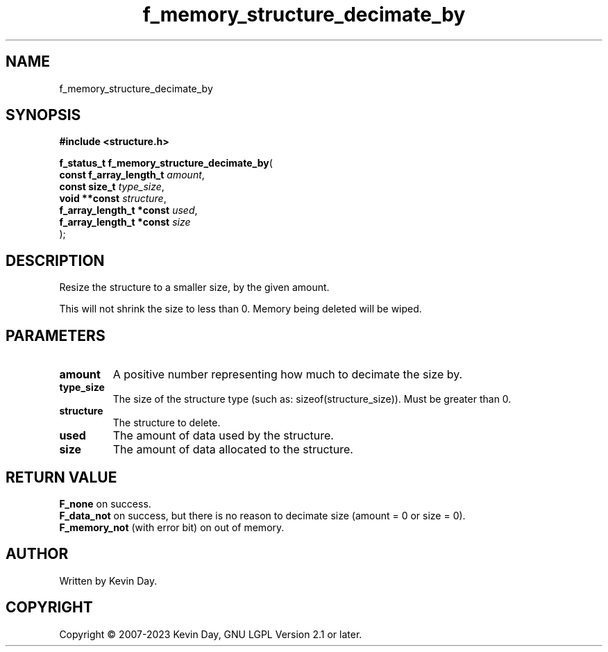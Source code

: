 .TH f_memory_structure_decimate_by "3" "July 2023" "FLL - Featureless Linux Library 0.6.6" "Library Functions"
.SH "NAME"
f_memory_structure_decimate_by
.SH SYNOPSIS
.nf
.B #include <structure.h>
.sp
\fBf_status_t f_memory_structure_decimate_by\fP(
    \fBconst f_array_length_t  \fP\fIamount\fP,
    \fBconst size_t            \fP\fItype_size\fP,
    \fBvoid **const            \fP\fIstructure\fP,
    \fBf_array_length_t *const \fP\fIused\fP,
    \fBf_array_length_t *const \fP\fIsize\fP
);
.fi
.SH DESCRIPTION
.PP
Resize the structure to a smaller size, by the given amount.
.PP
This will not shrink the size to less than 0. Memory being deleted will be wiped.
.SH PARAMETERS
.TP
.B amount
A positive number representing how much to decimate the size by.

.TP
.B type_size
The size of the structure type (such as: sizeof(structure_size)). Must be greater than 0.

.TP
.B structure
The structure to delete.

.TP
.B used
The amount of data used by the structure.

.TP
.B size
The amount of data allocated to the structure.

.SH RETURN VALUE
.PP
\fBF_none\fP on success.
.br
\fBF_data_not\fP on success, but there is no reason to decimate size (amount = 0 or size = 0).
.br
\fBF_memory_not\fP (with error bit) on out of memory.
.SH AUTHOR
Written by Kevin Day.
.SH COPYRIGHT
.PP
Copyright \(co 2007-2023 Kevin Day, GNU LGPL Version 2.1 or later.
